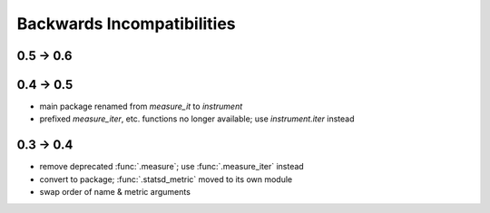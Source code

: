 Backwards Incompatibilities
===========================

0.5 -> 0.6
----------

0.4 -> 0.5
----------
* main package renamed from `measure_it` to `instrument`
* prefixed `measure_iter`, etc. functions no longer available; use `instrument.iter` instead

0.3 -> 0.4
----------
* remove deprecated :func:`.measure`; use :func:`.measure_iter` instead
* convert to package; :func:`.statsd_metric` moved to its own module
* swap order of name & metric arguments
